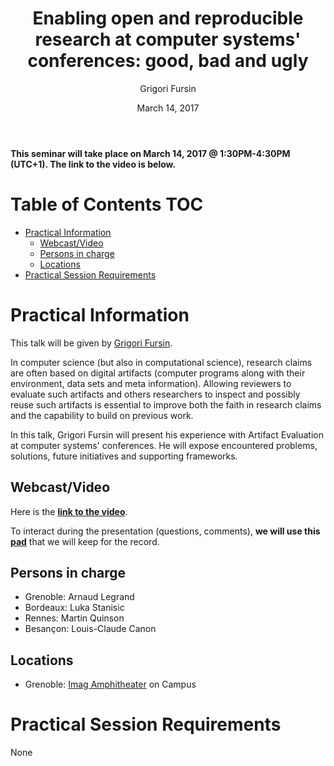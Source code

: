 #+TITLE:     Enabling open and reproducible research at computer systems' conferences: good, bad and ugly
#+AUTHOR:    Grigori Fursin
#+DATE: March 14, 2017
#+STARTUP: overview indent

*This seminar will take place on March 14, 2017 @ 1:30PM-4:30PM (UTC+1). The
link to the video is below.*

* Table of Contents                                                     :TOC:
 - [[#practical-information][Practical Information]]
     - [[#webcastvideo-][Webcast/Video ]]
     - [[#persons-in-charge][Persons in charge]]
     - [[#locations][Locations]]
 - [[#practical-session-requirements][Practical Session Requirements]]

* Practical Information
This talk will be given by [[http://fursin.net/research.html][Grigori Fursin]].

In computer science (but also in computational science), research
claims are often based on digital artifacts (computer programs along
with their environment, data sets and meta information). Allowing
reviewers to evaluate such artifacts and others researchers to inspect
and possibly reuse such artifacts is essential to improve both the
faith in research claims and the capability to build on previous work.

In this talk, Grigori Fursin will present his experience with Artifact
Evaluation at computer systems' conferences. He will expose
encountered problems, solutions, future initiatives and supporting
frameworks.

** Webcast/Video 
Here is the *[[https://mi2s.imag.fr/pm/direct][link to the video]]*.

To interact during the presentation (questions, comments), *we 
will use this [[https://pad.inria.fr/p/3NkV4zwignZjRmwq][pad]]* that we will keep for the record.
** Persons in charge
   - Grenoble: Arnaud Legrand
   - Bordeaux: Luka Stanisic
   - Rennes: Martin Quinson
   - Besançon: Louis-Claude Canon
** Locations
   - Grenoble: [[https://www.google.fr/maps/place/45%25C2%25B011'26.5%2522N+5%25C2%25B046'02.6%2522E/@45.1907069,5.7668488,19z/data=!3m1!4b1!4m5!3m4!1s0x0:0x0!8m2!3d45.190706!4d5.767396][Imag Amphitheater]] on Campus
* Practical Session Requirements
None
